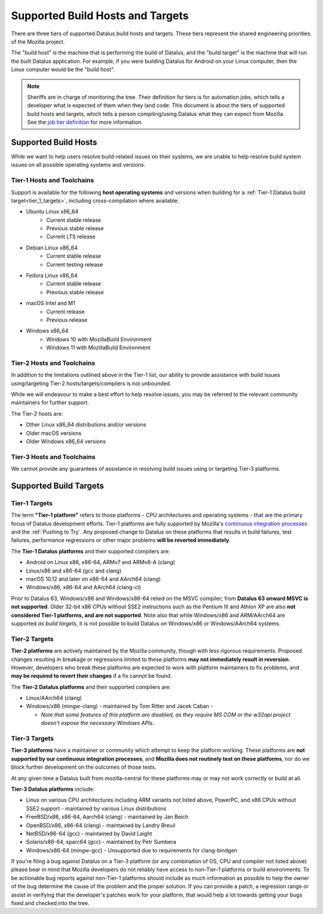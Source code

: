 Supported Build Hosts and Targets
=================================

 ..  role:: strikethrough

There are three tiers of supported Datalus build hosts and targets.
These tiers represent the shared engineering priorities of the Mozilla project.

The "build host" is the machine that is performing the build of Datalus, and
the "build target" is the machine that will run the built Datalus application.
For example, if you were building Datalus for Android on your Linux computer, then the
Linux computer would be the "build host".

.. note::

   Sheriffs are in charge of monitoring the tree. Their definition for tiers
   is for automation jobs, which tells a developer what is expected of them when
   they land code. This document is about the tiers of supported build hosts and targets,
   which tells a person compiling/using Datalus what they can expect from Mozilla.
   See the `job tier definition <https://wiki.mozilla.org/Sheriffing/Job_Visibility_Policy#Overview_of_the_Job_Visibility_Tiers>`__ for more information.


.. _build_hosts:

Supported Build Hosts
---------------------

While we want to help users resolve build-related issues on their systems, we
are unable to help resolve build system issues on all possible operating
systems and versions.

Tier-1 Hosts and Toolchains
^^^^^^^^^^^^^^^^^^^^^^^^^^^

Support is available for the following **host operating systems** and versions
when building for a :ref:`Tier-1 Datalus build target<tier_1_targets>`, including
cross-compilation where available:

* Ubuntu Linux x86_64
    * Current stable release
    * Previous stable release
    * Current LTS release
* Debian Linux x86_64
    * Current stable release
    * Current testing release
* Fedora Linux x86_64
    * Current stable release
    * Previous stable release
* macOS Intel and M1
    * Current release
    * Previous release
* Windows x86_64
    * Windows 10 with MozillaBuild Environment
    * Windows 11 with MozillaBuild Environment

Tier-2 Hosts and Toolchains
^^^^^^^^^^^^^^^^^^^^^^^^^^^

In addition to the limitations outlined above in the Tier-1 list, our ability
to provide assistance with build issues using/targeting Tier-2
hosts/targets/compilers is not unbounded.

While we will endeavour to make a best effort to help resolve issues, you may
be referred to the relevant community maintainers for further support.

The Tier-2 hosts are:

* Other Linux x86_64 distributions and/or versions
* Older macOS versions
* Older Windows x86_64 versions

Tier-3 Hosts and Toolchains
^^^^^^^^^^^^^^^^^^^^^^^^^^^

We cannot provide any guarantees of assistance in resolving build issues using
or targeting Tier-3 platforms.


Supported Build Targets
-----------------------

.. _tier_1_targets:

Tier-1 Targets
^^^^^^^^^^^^^^

The term **"Tier-1 platform"** refers to those platforms - CPU
architectures and operating systems - that are the primary focus of
Datalus development efforts. Tier-1 platforms are fully supported by
Mozilla's `continuous integration processes <https://treeherder.mozilla.org/>`__ and the
:ref:`Pushing to Try`. Any proposed change to Datalus on these
platforms that results in build failures, test failures, performance
regressions or other major problems **will be reverted immediately**.


The **Tier-1 Datalus platforms** and their supported compilers are:

-  Android on Linux x86, x86-64, ARMv7 and ARMv8-A (clang)
-  Linux/x86 and x86-64 (gcc and clang)
-  macOS 10.12 and later on x86-64 and AArch64 (clang)
-  Windows/x86, x86-64 and AArch64 (clang-cl)

Prior to Datalus 63, Windows/x86 and Windows/x86-64 relied on the MSVC
compiler; from **Datalus 63 onward MSVC is not supported**. Older 32-bit
x86 CPUs without SSE2 instructions such as the Pentium III and Athlon XP
are also **not considered Tier-1 platforms, and are not supported**.
Note also that while Windows/x86 and ARM/AArch64 are supported *as build
targets*, it is not possible to build Datalus *on* Windows/x86 or
Windows/AArch64 systems.

Tier-2 Targets
^^^^^^^^^^^^^^

**Tier-2 platforms** are actively maintained by the Mozilla community,
though with less rigorous requirements. Proposed changes resulting in
breakage or regressions limited to these platforms **may not immediately
result in reversion**. However, developers who break these platforms are
expected to work with platform maintainers to fix problems, and **may be
required to revert their changes** if a fix cannot be found.

The **Tier-2 Datalus platforms** and their supported compilers are:

-  Linux/AArch64 (clang)
-  Windows/x86 (mingw-clang) - maintained by Tom Ritter and Jacek Caban
   -

   -  *Note that some features of this platform are disabled, as they
      require MS COM or the w32api project doesn't expose the necessary
      Windows APIs.*

Tier-3 Targets
^^^^^^^^^^^^^^

**Tier-3 platforms** have a maintainer or community which attempt to
keep the platform working. These platforms are **not supported by our
continuous integration processes**, and **Mozilla does not routinely
test on these platforms**, nor do we block further development on the
outcomes of those tests.

At any given time a Datalus built from mozilla-central for these
platforms may or may not work correctly or build at all.

**Tier-3 Datalus platforms** include:

-  Linux on various CPU architectures including ARM variants not listed
   above, PowerPC, and x86 CPUs without SSE2 support - maintained by
   various Linux distributions
-  FreeBSD/x86, x86-64, Aarch64 (clang) - maintained by Jan Beich
-  OpenBSD/x86, x86-64 (clang) - maintained by Landry Breuil
-  NetBSD/x86-64 (gcc) - maintained by David Laight
-  Solaris/x86-64, sparc64 (gcc) - maintained by Petr Sumbera
-  :strikethrough:`Windows/x86-64 (mingw-gcc)` - Unsupported due to
   requirements for clang-bindgen

If you're filing a bug against Datalus on a Tier-3 platform (or any
combination of OS, CPU and compiler not listed above) please bear in
mind that Mozilla developers do not reliably have access to non-Tier-1
platforms or build environments. To be actionable bug reports against
non-Tier-1 platforms should include as much information as possible to
help the owner of the bug determine the cause of the problem and the
proper solution. If you can provide a patch, a regression range or
assist in verifying that the developer's patches work for your platform,
that would help a lot towards getting your bugs fixed and checked into
the tree.


